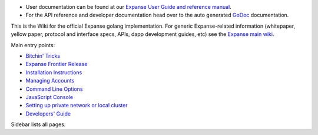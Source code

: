 -  User documentation can be found at our `Expanse User Guide and
   reference
   manual <http://expanse.gitbooks.io/frontier-guide/content/>`__.
-  For the API reference and developer documentation head over to the
   auto generated
   `GoDoc <https://godoc.org/github.com/expanse-org/go-expanse>`__
   documentation.

This is the Wiki for the official Expanse golang implementation. For
generic Expanse-related information (whitepaper, yellow paper, protocol
and interface specs, APIs, dapp development guides, etc) see the
`Expanse main wiki <https://github.com/expanse-org/wiki/wiki>`__.

Main entry points:

-  `Bitchin'
   Tricks <https://github.com/expanse-org/go-expanse/wiki/bitchin-tricks>`__
-  `Expanse Frontier
   Release <https://github.com/expanse-org/go-expanse/wiki/Frontier>`__
-  `Installation
   Instructions <https://github.com/expanse-org/go-expanse/wiki/Building-Expanse>`__
-  `Managing
   Accounts <https://github.com/expanse-org/go-expanse/wiki/Managing-your-accounts>`__
-  `Command Line
   Options <https://github.com/expanse-org/go-expanse/wiki/Command-Line-Options>`__
-  `JavaScript
   Console <https://github.com/expanse-org/go-expanse/wiki/JavaScript-Console>`__
-  `Setting up private network or local
   cluster <https://github.com/expanse-org/go-expanse/wiki/Setting-up-private-network-or-local-cluster>`__
-  `Developers'
   Guide <https://github.com/expanse-org/go-expanse/wiki/Developers'-Guide>`__

Sidebar lists all pages.
